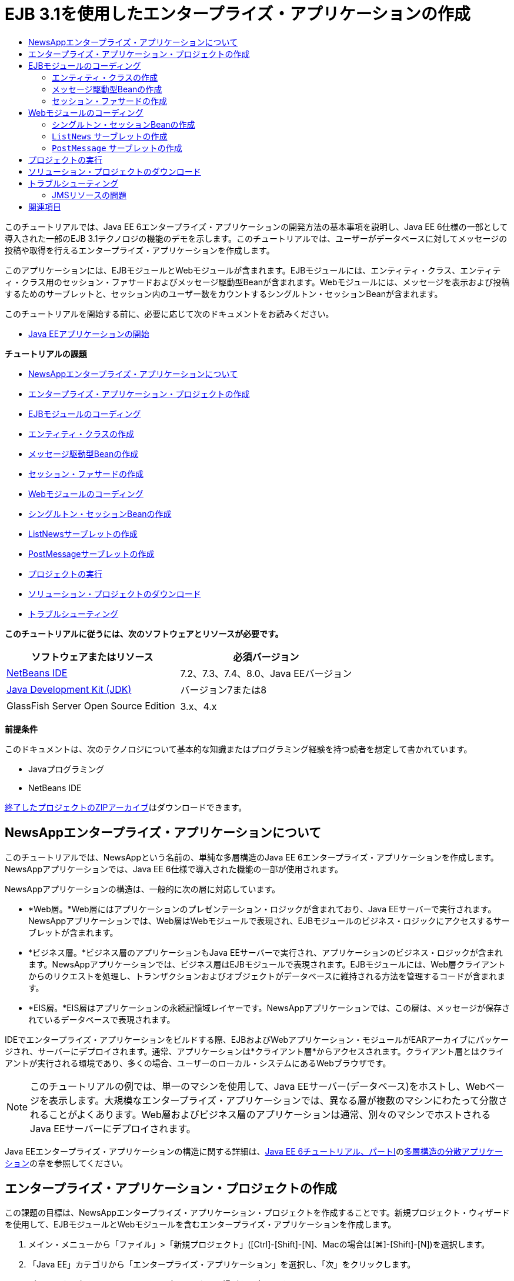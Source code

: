 // 
//     Licensed to the Apache Software Foundation (ASF) under one
//     or more contributor license agreements.  See the NOTICE file
//     distributed with this work for additional information
//     regarding copyright ownership.  The ASF licenses this file
//     to you under the Apache License, Version 2.0 (the
//     "License"); you may not use this file except in compliance
//     with the License.  You may obtain a copy of the License at
// 
//       http://www.apache.org/licenses/LICENSE-2.0
// 
//     Unless required by applicable law or agreed to in writing,
//     software distributed under the License is distributed on an
//     "AS IS" BASIS, WITHOUT WARRANTIES OR CONDITIONS OF ANY
//     KIND, either express or implied.  See the License for the
//     specific language governing permissions and limitations
//     under the License.
//

= EJB 3.1を使用したエンタープライズ・アプリケーションの作成
:jbake-type: tutorial
:jbake-tags: tutorials 
:jbake-status: published
:icons: font
:syntax: true
:source-highlighter: pygments
:toc: left
:toc-title:
:description: EJB 3.1を使用したエンタープライズ・アプリケーションの作成 - Apache NetBeans
:keywords: Apache NetBeans, Tutorials, EJB 3.1を使用したエンタープライズ・アプリケーションの作成

このチュートリアルでは、Java EE 6エンタープライズ・アプリケーションの開発方法の基本事項を説明し、Java EE 6仕様の一部として導入された一部のEJB 3.1テクノロジの機能のデモを示します。このチュートリアルでは、ユーザーがデータベースに対してメッセージの投稿や取得を行えるエンタープライズ・アプリケーションを作成します。

このアプリケーションには、EJBモジュールとWebモジュールが含まれます。EJBモジュールには、エンティティ・クラス、エンティティ・クラス用のセッション・ファサードおよびメッセージ駆動型Beanが含まれます。Webモジュールには、メッセージを表示および投稿するためのサーブレットと、セッション内のユーザー数をカウントするシングルトン・セッションBeanが含まれます。

このチュートリアルを開始する前に、必要に応じて次のドキュメントをお読みください。

* link:javaee-gettingstarted.html[+Java EEアプリケーションの開始+]

*チュートリアルの課題*

* <<intro,NewsAppエンタープライズ・アプリケーションについて>>
* <<Exercise_1,エンタープライズ・アプリケーション・プロジェクトの作成>>
* <<Exercise_2,EJBモジュールのコーディング>>
* <<Exercise_2a,エンティティ・クラスの作成>>
* <<Exercise_2b,メッセージ駆動型Beanの作成>>
* <<Exercise_2c,セッション・ファサードの作成>>
* <<Exercise_3,Webモジュールのコーディング>>
* <<Exercise_3a,シングルトン・セッションBeanの作成>>
* <<Exercise_3b,ListNewsサーブレットの作成>>
* <<Exercise_3c,PostMessageサーブレットの作成>>
* <<Exercise_4,プロジェクトの実行>>
* <<Exercise_5,ソリューション・プロジェクトのダウンロード>>
* <<Exercise_6,トラブルシューティング>>

*このチュートリアルに従うには、次のソフトウェアとリソースが必要です。*

|===
|ソフトウェアまたはリソース |必須バージョン 

|link:https://netbeans.org/downloads/index.html[+NetBeans IDE+] |7.2、7.3、7.4、8.0、Java EEバージョン 

|link:http://www.oracle.com/technetwork/java/javase/downloads/index.html[+Java Development Kit (JDK)+] |バージョン7または8 

|GlassFish Server Open Source Edition |3.x、4.x 
|===

*前提条件*

このドキュメントは、次のテクノロジについて基本的な知識またはプログラミング経験を持つ読者を想定して書かれています。

* Javaプログラミング
* NetBeans IDE

link:https://netbeans.org/projects/samples/downloads/download/Samples/JavaEE/NewsAppEE6.zip[+終了したプロジェクトのZIPアーカイブ+]はダウンロードできます。


== NewsAppエンタープライズ・アプリケーションについて

このチュートリアルでは、NewsAppという名前の、単純な多層構造のJava EE 6エンタープライズ・アプリケーションを作成します。NewsAppアプリケーションでは、Java EE 6仕様で導入された機能の一部が使用されます。

NewsAppアプリケーションの構造は、一般的に次の層に対応しています。

* *Web層。*Web層にはアプリケーションのプレゼンテーション・ロジックが含まれており、Java EEサーバーで実行されます。NewsAppアプリケーションでは、Web層はWebモジュールで表現され、EJBモジュールのビジネス・ロジックにアクセスするサーブレットが含まれます。
* *ビジネス層。*ビジネス層のアプリケーションもJava EEサーバーで実行され、アプリケーションのビジネス・ロジックが含まれます。NewsAppアプリケーションでは、ビジネス層はEJBモジュールで表現されます。EJBモジュールには、Web層クライアントからのリクエストを処理し、トランザクションおよびオブジェクトがデータベースに維持される方法を管理するコードが含まれます。
* *EIS層。*EIS層はアプリケーションの永続記憶域レイヤーです。NewsAppアプリケーションでは、この層は、メッセージが保存されているデータベースで表現されます。

IDEでエンタープライズ・アプリケーションをビルドする際、EJBおよびWebアプリケーション・モジュールがEARアーカイブにパッケージされ、サーバーにデプロイされます。通常、アプリケーションは*クライアント層*からアクセスされます。クライアント層とはクライアントが実行される環境であり、多くの場合、ユーザーのローカル・システムにあるWebブラウザです。

NOTE: このチュートリアルの例では、単一のマシンを使用して、Java EEサーバー(データベース)をホストし、Webページを表示します。大規模なエンタープライズ・アプリケーションでは、異なる層が複数のマシンにわたって分散されることがよくあります。Web層およびビジネス層のアプリケーションは通常、別々のマシンでホストされるJava EEサーバーにデプロイされます。

Java EEエンタープライズ・アプリケーションの構造に関する詳細は、link:http://download.oracle.com/javaee/6/tutorial/doc/[+Java EE 6チュートリアル、パートI+]のlink:http://download.oracle.com/javaee/6/tutorial/doc/bnaay.html[+多層構造の分散アプリケーション+]の章を参照してください。


== エンタープライズ・アプリケーション・プロジェクトの作成

この課題の目標は、NewsAppエンタープライズ・アプリケーション・プロジェクトを作成することです。新規プロジェクト・ウィザードを使用して、EJBモジュールとWebモジュールを含むエンタープライズ・アプリケーションを作成します。

1. メイン・メニューから「ファイル」>「新規プロジェクト」([Ctrl]-[Shift]-[N]、Macの場合は[⌘]-[Shift]-[N])を選択します。
2. 「Java EE」カテゴリから「エンタープライズ・アプリケーション」を選択し、「次」をクリックします。
3. プロジェクト名を*NewsApp*にし、プロジェクトの場所を設定します。
4. 専用フォルダを使用するオプションが選択されている場合は選択を解除します。
このチュートリアルでは、ライブラリを他のユーザーまたはプロジェクトと共有する必要がないので、プロジェクト・ライブラリを専用のフォルダにコピーする理由はほとんどありません。
「次」をクリックします。


. サーバーを「GlassFish Server」に設定し、「Java EEバージョン」を「Java EE 6」または「Java EE 7」に設定します。


. 「EJBモジュールを作成」および「Webアプリケーション・モジュールを作成」を選択します。「終了」をクリックします。

image::images/new-entapp-wizard.png[title="新規プロジェクト・ウィザード"]

「終了」をクリックすると、NewsApp、NewsApp-ejb、NewsApp-warの3つのプロジェクトが作成されます。「プロジェクト」ウィンドウの「NewsApp」ノードを展開すると、エンタープライズ・アプリケーション・プロジェクトにソースが含まれていないことがわかります。すべてのソースは、ウィザードで作成された2つのモジュールに格納され、「Java EEモジュール」ノードに一覧表示されます。

エンタープライズ・アプリケーション・プロジェクトには、アプリケーションに関する構成/パッケージングの詳細のみが含まれます。エンタープライズ・アプリケーションをビルドして実行すると、IDEでEARアーカイブが作成され、EARがサーバーにデプロイされます。場合によっては、エンタープライズ・アプリケーション・プロジェクトに追加情報を含むデプロイメント・ディスクリプタ・ファイルが含まれることがありますが、GlassFish ServerにデプロイされるJava EEエンタープライズ・アプリケーションを作成するときは、デプロイメント・ディスクリプタ・ファイルは必要ありません。

image::images/ejb-projectswindow.png[title="アプリケーションの構造を示す「プロジェクト」ウィンドウ"] 


== EJBモジュールのコーディング

この課題では、EJBモジュールに、エンティティ・クラス、メッセージ駆動型Beanおよびセッション・ファサードを作成します。また、データ・ソースやエンティティの管理方法に関する情報をコンテナに提供する持続性ユニット、およびメッセージ駆動型Beanで使用されるJava Message Service (JMS)リソースも作成します。


=== エンティティ・クラスの作成

この課題では、 ``NewsEntity`` エンティティ・クラスを作成します。エンティティ・クラスは、通常はデータベース内の表を表す単純なJavaクラスです。このエンティティ・クラスを作成すると、クラスをエンティティ・クラスとして定義するための ``@Entity`` という注釈がIDEによって追加されます。このクラスを作成した後で、表に必要なデータを表すフィールドを、クラス内に作成します。

各エンティティ・クラスは主キーを持つ必要があります。エンティティ・クラスを作成すると、IDEによって、どのフィールドを主キーとして使用するかを宣言するための ``@Id`` という注釈が追加されます。また、プライマリIDのキー生成の戦略を指定するための ``@GeneratedValue`` という注釈もIDEによって追加されます。

 ``NewsEntity`` クラスを作成するには、次の手順を実行します。

1. 「プロジェクト」ウィンドウでEJBモジュールを右クリックし、「新規」>「その他」を選択して新規ファイル・ウィザードを開きます。
2. 「持続性」カテゴリから「エンティティ・クラス」を選択し、「次」をクリックします。
3. クラス名に「*NewsEntity*」と入力します。
4. 「パッケージ」に「*ejb*」と入力します。
5. 新規エンティティ・クラス・ウィザードの「主キー型」は「 ``Long`` 」のままにします。
6. 「持続性ユニットを作成」を選択します。「次」をクリックします。
7. 持続性ユニットの名前はデフォルトのままにしておきます。
8. 「持続性プロバイダ」には「 ``EclipseLink (JPA2.0)`` 」(デフォルト)を選択します。
9. 「データ・ソース」にはデータ・ソースを選択します(たとえばJavaDBを使用する場合は ``jdbc/sample`` を選択します)。
10. 持続性ユニットが「Java Transaction APIを使用」になっていること、アプリケーションデプロイ時にエンティティ・クラスに基づいた表が作成されるように「表生成戦略」が「作成」に設定されていることを確認します。

image::images/new-pu-wizard.png[title="「プロバイダとデータベース」パネル"]



. 「終了」をクリックします。

「終了」をクリックすると、 ``persistence.xml`` およびエンティティ・クラス ``NewsEntity.java`` が作成されます。 ``NewsEntity.java`` がソース・エディタで表示されます。

ソース・エディタで、次の手順を実行します。

1. このクラスに次のフィールド宣言を追加します。

[source,java]
----

private String title;
private String body;
----


. ソース・エディタ内を右クリックして「コードを挿入」([Alt]-[Insert]、Macの場合は[Ctrl]-[I])を選択し、「取得メソッドおよび設定メソッド」を選択して「取得メソッドおよび設定メソッドの生成」ダイアログ・ボックスを開きます。


. ダイアログ・ボックスで、 ``body`` フィールドと ``title`` フィールドを選択します。「生成」をクリックします。

image::images/ejb-gettersetter.png[title="「取得メソッドおよび設定メソッドの生成」ダイアログ・ボックス"]

「生成」をクリックすると、フィールド用の取得メソッドと設定メソッドが追加されます。



. 変更内容を ``NewsEntity.java`` に保存します。

 ``NewsEntity.java`` を閉じます。

エンティティ・クラスに関する詳細は、link:http://download.oracle.com/javaee/6/tutorial/doc/[+Java EE 6チュートリアル、パートI+]のlink:http://java.sun.com/javaee/6/docs/tutorial/doc/bnbpz.html[+Java Persistence API入門+]の章を参照してください。


=== メッセージ駆動型Beanの作成

この課題では、ウィザードを使用して、EJBモジュールにNewMessageメッセージ駆動型Beanを作成します。ウィザードは、必要なJMSリソースを作成するのにも役立ちます。メッセージ駆動型Beanは、Webモジュール内のサーブレットによってキューに送信されたメッセージを受信および処理します。

メッセージ駆動型Beanを作成するには、次の手順を行います:

1. 「プロジェクト」ウィンドウでEJBモジュールを右クリックし、「新規」>「その他」を選択して新規ファイル・ウィザードを開きます。
2. 「Enterprise JavaBeans」カテゴリから「メッセージ駆動型Bean」ファイル・タイプを選択します。「次」をクリックします。
3. EJB名に「*NewMessage*」と入力します。
4. 「パッケージ」ドロップダウン・リストから「 ``ejb`` 」を選択します。
5. 「プロジェクトの送信先」フィールドの横の「追加」ボタンをクリックして「メッセージ送信先を追加」ダイアログ・ボックスを開きます。
6. 「メッセージ送信先を追加」ダイアログ・ボックスで「*jms/NewMessage*」と入力し、送信先タイプに「キュー」を選択します。「OK」をクリックします。
7. プロジェクトの送信先が正しいことを確認します。「終了」をクリックします。

image::images/ejb-newmessage.png[title="新規メッセージ駆動型Beanウィザード"]

「終了」をクリックすると、 ``NewMessage.java`` というBeanクラスがソース・エディタに表示されます。 ``@MessageDriven`` 注釈と構成プロパティがクラスに追加されたことがわかります。


[source,java]
----

       
@MessageDriven(mappedName = "jms/NewMessage", activationConfig =  {
        @ActivationConfigProperty(propertyName = "acknowledgeMode", propertyValue = "Auto-acknowledge"),
        @ActivationConfigProperty(propertyName = "destinationType", propertyValue = "javax.jms.Queue")
    })
public class NewMessage implements MessageListener {
----

 ``@MessageDriven`` 注釈は、コンポーネントがメッセージ駆動型Beanであり、このBeanが使用するJMSリソースを指定していることをコンテナに示します。IDEによってクラスが生成されるとき、リソースのマップされた名前( ``jms/NewMessage`` )は、クラスの名前( ``NewMessage.java`` )から取得されます。このJMSリソースは送信先のJNDI名にマッピングされていて、そこからBeanがメッセージを受信します。新規メッセージ駆動型Beanウィザードでは、 ``glassfish-resources.xml`` にJMSリソースの情報も追加します。JMSリソースを指定するために、デプロイメント・ディスクリプタを構成する必要はありません。IDEで「実行」アクションを使用してアプリケーションをGlassFishにデプロイする場合は、デプロイメント時にJMSリソースがサーバー上に作成されます。

EJB仕様では、注釈を使用して、クラスに直接リソースを導入できます。ここで、注釈を使用して、クラスに ``MessageDrivenContext`` リソースを導入し、持続性エンティティのインスタンス管理のためにEntityManager APIによって使用されることになる ``PersistenceContext`` リソースを注入します。クラスへの注釈の追加は、ソース・エディタで行います。

1. 次の注釈済フィールド(太字部分)をクラスに追加することで、 ``MessageDrivenContext`` リソースをクラスに注入します。

[source,java]
----

public class NewMessage implements MessageListener {

*@Resource
private MessageDrivenContext mdc;*
----


. コード内を右クリックして「コードを挿入」([Alt]-[Insert]、Macの場合は[Ctrl]-[I])を選択し、ポップアップ・メニューから「エンティティ・マネージャの使用」を選択することで、クラスにエンティティ・マネージャを導入します。次の ``@PersistenceContext`` 注釈がソース・コードに追加されます。

[source,java]
----

@PersistenceContext(unitName = "NewsApp-ejbPU")
private EntityManager em;
----
また、次の ``persist`` メソッドも生成されます。

[source,java]
----

public void persist(Object object) {
    em.persist(object);
}
----


.  ``persist`` メソッドを変更して名前を ``save`` に変更します。メソッドは次のようになります。

[source,java]
----

public void *save*(Object object) {     
    em.persist(object);
}
----


. 次のコード(太字部分)をメソッドの本体に追加することで、 ``onMessage`` メソッドを変更します。

[source,java]
----

public void onMessage(Message message) {
    *ObjectMessage msg = null;
    try {
        if (message instanceof ObjectMessage) {
            msg = (ObjectMessage) message;
            NewsEntity e = (NewsEntity) msg.getObject();
            save(e);            
        }
    } catch (JMSException e) {
        e.printStackTrace();
        mdc.setRollbackOnly();
    } catch (Throwable te) {
        te.printStackTrace();
    }*
}
----


. エディタを右クリックして「インポートを修正」([Alt]-[Shift]-[I]、Macの場合は[⌘]-[Shift]-[I])を選択し、必要なインポート文を生成します。変更を保存します。

NOTE: インポート文を生成するときは、* ``javax.jms`` ライブラリと ``javax.annotation.Resource`` ライブラリを必ずインポート*してください。

メッセージ駆動型Beanの詳細は、link:http://download.oracle.com/javaee/6/tutorial/doc/[+Java EE 6チュートリアル、パートI+]のlink:http://java.sun.com/javaee/6/docs/tutorial/doc/gipko.html[+メッセージ駆動型Beanとは+]の章を参照してください。


=== セッション・ファサードの作成

この課題では、NewsEntityエンティティ・クラスのセッション・ファサードを作成します。EJB 3.0仕様では、必須コードの量を少なくし、注釈を使用してクラスをセッションBeanとして宣言できるようにすることで、セッションBeanの作成を簡素化します。さらに、EJB 3.1仕様では、ビジネス・インタフェースをオプションにすることで、セッションBeanの要件を簡素化します。セッションBeanには、ローカル・クライアントから、ローカル・インタフェースまたはインタフェースなしのビューを使用してアクセスできます。このチュートリアルでは、Bean用のインタフェースは作成しません。Webアプリケーションは、インタフェースなしのビューからBeanにアクセスします。

セッション・ファサードを作成するには、次の手順を行います:

1. EJBモジュールを右クリックし、「新規」>「その他」を選択します。
2. 「持続性」カテゴリから「エンティティ・クラスのセッションBean」を選択します。「次」をクリックします。
3. 利用可能なエンティティ・クラスのリストから ``ejb.NewsEntity`` を選択し、「追加」をクリックして、そのクラスを「選択されているエンティティ・クラス」ペインに移動します。「次」をクリックします。
4. 「パッケージ」が ``ejb`` に設定されていることを確認します。「終了」をクリックします。

image::images/ejb-sessionforentity.png[title="新規メッセージ駆動型Beanウィザード"]

「終了」をクリックすると、IDEによってセッション・ファサード・クラス ``NewsEntityFacade.java`` および ``AbstractFacade.java`` が生成され、エディタでこれらのファイルが開きます。生成されたコードでわかるように、ステートレス・セッションBeanコンポーネントとして ``NewsEntityFacade.java`` を宣言するため、注釈 ``@Stateless`` が使用されます。さらに、 ``PersistenceContext`` 注釈が追加され、リソースが直接セッションBeanコンポーネントに注入されます。 ``NewsEntityFacade.java`` は、 ``AbstractFacade.java`` を拡張したもので、ビジネス・ロジックを含み、トランザクションを管理します。

NOTE: リモート・クライアントからBeanにアクセスする場合は、引き続きリモート・インタフェースが必要です。

セッションBeanの詳細は、link:http://download.oracle.com/javaee/6/tutorial/doc/[+Java EE 6チュートリアル、パートI+]のlink:http://java.sun.com/javaee/6/docs/tutorial/doc/gipjg.html[+セッションBeanとは+]の章を参照してください。


== Webモジュールのコーディング

このセクションでは、Webモジュールに2つのサーブレットを作成します。ListNewsサーブレットは、EJBモジュールのエンティティ・ファサードを介して、データベースからメッセージを取得します。PostMessageサーブレットは、JMSメッセージを送信するために使用されます。

このセクションでは、Webモジュールに、現在セッションにいるユーザーの数をカウントするシングルトン・セッションBeanも作成します。EJB 3.1仕様により、WebアプリケーションにエンタープライズBeanを作成できます。EJB 3.1以前は、すべてのエンタープライズBeanをEJBモジュールに置く必要がありました。


=== シングルトン・セッションBeanの作成

EJB 3.1仕様では、シングルトン・セッションBeanを簡単に作成できる ``@Singleton`` 注釈が導入されています。また、EJB 3.1では、Beanが初期化される場合など、シングルトン・セッションBeanのプロパティを構成するためのその他の注釈も定義されています。

シングルトン・セッションBeanは、インスタンス化された後、アプリケーションのライフサイクルの間は存在します。名前が示すとおり、アプリケーションでは、シングルトン・セッションBeanのインスタンスは1つしかありません。ステートレス・セッションBeanと同様、シングルトン・セッションBeanは複数のクライアントを持つことができます。

シングルトン・セッションBeanを作成するには、次の手順を行います:

1. Webモジュールを右クリックし、「新規」>「その他」を選択して新規ファイル・ウィザードを開きます。
2. 「Enterprise JavaBeans」カテゴリで「セッションBean」を選択します。「次」をクリックします。
3. 「EJB名」に「*SessionManagerBean*」と入力します。
4. 「パッケージ名」に「*ejb*」と入力します。
5. 「シングルトン」を選択します。「終了」をクリックします。

image::images/ejb-newsingleton.png[title="新規セッションBeanウィザードでのシングルトン・セッションの作成"]

「終了」をクリックするとシングルトン・セッションBeanクラスが作成され、そのクラスがエディタに表示されます。シングルトン・セッションBeanを宣言するための注釈 ``@Singleton`` がクラスに追加されたことがわかります。このウィザードでは、クラスに ``@LocalBean`` という注釈も追加されます。


[source,java]
----

@Singleton
@LocalBean
public class SessionManagerBean {

}
----

1.  ``@WebListener`` を使用してクラスに注釈を付け、 ``HttpSessionListener`` を実装します。

[source,java]
----

@Singleton
@LocalBean
*@WebListener*
public class SessionManagerBean *implements HttpSessionListener*{

}
----

 ``@WebListener`` 注釈はServlet 3.0 APIの一部で、これによりコードで直接リスナーを実装できます。

 ``HttpSessionListener`` を実装すると、マージンに警告が表示されます。



. 左マージンにある警告バッジをクリックして、「すべての抽象メソッドを実装」を選択します。

image::images/ejb-implementabstract.png[title="抽象メソッドを実装するためのエディタのヒント"]

 ``sessionCreated`` メソッドと ``sessionDestroyed`` メソッドが追加されます。



. 静的フィールド ``counter`` を追加し、初期値を ``0`` に設定します。

[source,java]
----

@LocalBean
@WebListener
public class SessionManagerBean implements HttpSessionListener{
    *private static int counter = 0;*
----


. 生成された ``sessionCreated`` メソッドと ``sessionDestroyed`` メソッドの本体を、新しいセッションが開始されるときにフィールドの値を増やし、セッションが終了するときに値を減らすように変更します。値は、フィールド ``counter`` に保存されます。

[source,java]
----

public void sessionCreated(HttpSessionEvent se) {
    *counter++;*
}

public void sessionDestroyed(HttpSessionEvent se) {
    *counter--;*
}
----


.  ``counter`` の現在の値を返す次のメソッドを追加します。

[source,java]
----

public int getActiveSessionsCount() {
        return counter;
    }
----

このメソッドをサーブレットからコールし、現在のユーザー数または開かれているセッション数を表示します。



. 変更を保存します。

セッションBeanのコードは、次のようになっているはずです。


[source,java]
----

@Singleton
@LocalBean
@WebListener
public class SessionManagerBean implements HttpSessionListener {
    private static int counter = 0;

    public void sessionCreated(HttpSessionEvent se) {
        counter++;
    }

    public void sessionDestroyed(HttpSessionEvent se) {
        counter--;
    }

    public int getActiveSessionsCount() {
        return counter;
    }

}
----

シングルトン・セッションBeanの詳細は、link:http://download.oracle.com/javaee/6/tutorial/doc/[+Java EE 6チュートリアル、パートI+]のlink:http://java.sun.com/javaee/6/docs/tutorial/doc/gipjg.html[+セッションBeanとは+]の章を参照してください。


===  ``ListNews`` サーブレットの作成

この課題では、保存されているメッセージを表示するための単純なサーブレットを作成します。注釈を使用して、サーブレットからエンタープライズBeanのNewsEntityFacadeをコールします。

1. Webモジュール・プロジェクトを右クリックし、「新規」>「サーブレット」を選択します。
2. 「クラス名」に「*ListNews*」と入力します。
3. パッケージ名に「*web*」と入力します。「終了」をクリックします。

「終了」をクリックすると、 ``ListNews.java`` というクラスがソース・エディタに表示されます。ソース・エディタで、次の手順を実行します。

1. ソース・エディタ内を右クリックして「コードを挿入」([Alt]-[Insert]、Macの場合は[Ctrl]-[I])を選択し、「エンタープライズBeanをコール」を選択します。
2. 「エンタープライズBeanをコール」ダイアログ・ボックスで、「NewsApp-ejb」ノードを展開し、「NewsEntityFacade」を選択します。「OK」をクリックします。

エンタープライズBeanを注入する ``@EJB`` 注釈が追加されます。



. もう一度「エンタープライズBeanをコール」ダイアログ・ボックスを使用して、「NewsApp-war」ノードの下にSessionManagerBeanを注入します。

2つのエンタープライズBeanを注入する次の注釈がコードに表示されます。


[source,java]
----

@WebServlet(name = "ListNews", urlPatterns = {"/ListNews"})
public class ListNews extends HttpServlet {

    @EJB
    private SessionManagerBean sessionManagerBean;
    @EJB
    private NewsEntityFacade newsEntityFacade;
                
----

また、クラス・サーブレットの宣言とサーブレット名の指定用に、 ``@WebServlet`` 注釈が使用されています。 ``@WebServlet`` 注釈は、Java EE 6仕様で導入されたServlet 3.0 APIの一部です。 ``web.xml`` デプロイメント・ディスクリプタで指定するかわりに、注釈を使用してサーブレットを特定できます。NewsAppアプリケーションには ``web.xml`` は含まれません。



.  ``processRequest`` メソッドに、現在のセッションを返すか新規に作成する、次のコード(太字部分)を追加します。

[source,java]
----

protected void processRequest(HttpServletRequest request, HttpServletResponse response)
        throws ServletException, IOException {
        *request.getSession(true);*
        response.setContentType("text/html;charset=UTF-8");
----


.  ``processRequest`` メソッドにメッセージを出力する次のコード(太字部分)を追加して、リンクをPostMessageサーブレットに追加します。(必要な場合はメソッド内のコードをコメント解除します。)

[source,xml]
----

out.println("<h1>Servlet ListNews at " + request.getContextPath () + "</h1>");

*List news = newsEntityFacade.findAll();
for (Iterator it = news.iterator(); it.hasNext();) {
    NewsEntity elem = (NewsEntity) it.next();
    out.println(" <b>"+elem.getTitle()+" </b><br />");
    out.println(elem.getBody()+"<br /> ");
}
out.println("<a href='PostMessage'>Add new message</a>");*

out.println("</body>");
                    
----


. ユーザー数または開かれているセッションの数を取得および出力する、次のコード(太字部分)を追加します。

[source,xml]
----

out.println("<a href='PostMessage'>Add new message</a>");

*out.println("<br><br>");
out.println(sessionManagerBean.getActiveSessionsCount() + " user(s) reading the news.");*

out.println("</body>");
                    
----


. [Ctrl]-[Shift]-[I]を押し、このクラスに必要なインポート文を生成します。インポート文を生成するときは、* ``java.util`` ライブラリをインポート*する必要があります。


. 変更内容をファイルに保存します。


===  ``PostMessage`` サーブレットの作成

この課題では、メッセージの投稿に使用される ``PostMessage`` サーブレットを作成します。注釈を使用して、作成したJMSリソースを直接このサーブレットに注入します。このとき、変数名と、このJMSリソースがマッピングされる名前を指定します。次に、JMSメッセージを送信するためのコードと、メッセージを追加するためのHTML形式のコードを追加します。

1. Webモジュール・プロジェクトを右クリックし、「新規」>「サーブレット」を選択します。
2. 「クラス名」に「 ``PostMessage`` 」と入力します。
3. パッケージ名に「 ``web`` 」と入力し、「終了」をクリックします。

「終了」をクリックすると、 ``PostMessage.java`` というクラスがソース・エディタに表示されます。ソース・エディタで、次の手順を実行します。

1. 次のフィールド宣言(太字部分)を追加することにより、注釈を使用して ``ConnectionFactory`` および ``Queue`` リソースを注入します。

[source,java]
----

@WebServlet(name="PostMessage", urlPatterns={"/PostMessage"})
public class PostMessage extends HttpServlet {                
    *@Resource(mappedName="jms/NewMessageFactory")
    private  ConnectionFactory connectionFactory;

    @Resource(mappedName="jms/NewMessage")
    private  Queue queue;*
----


. 今度は、次に示す太字のコードを ``processRequest`` メソッドに追加し、JMSメッセージを送信するためのコードの追加を行います。

[source,java]
----

response.setContentType("text/html;charset=UTF-8");

// Add the following code to send the JMS message
*String title=request.getParameter("title");
String body=request.getParameter("body");
if ((title!=null) &amp;&amp; (body!=null)) {
    try {
        Connection connection = connectionFactory.createConnection();
        Session session = connection.createSession(false, Session.AUTO_ACKNOWLEDGE);
        MessageProducer messageProducer = session.createProducer(queue);

        ObjectMessage message = session.createObjectMessage();
        // here we create NewsEntity, that will be sent in JMS message
        NewsEntity e = new NewsEntity();
        e.setTitle(title);
        e.setBody(body);

        message.setObject(e);                
        messageProducer.send(message);
        messageProducer.close();
        connection.close();
        response.sendRedirect("ListNews");

    } catch (JMSException ex) {
        ex.printStackTrace();
    }
}*
                        
PrintWriter out = response.getWriter();
                    
----


.  ``processRequest`` メソッドに次の行(太字部分)を追加して、メッセージを追加するためのWebフォームを追加します。(必要な場合はHTMLを出力するコードをコメント解除します。)

[source,xml]
----

out.println("Servlet PostMessage at " + request.getContextPath() + "</h1>");

// The following code adds the form to the web page
*out.println("<form>");
out.println("Title: <input type='text' name='title'><br/>");
out.println("Message: <textarea name='body'></textarea><br/>");
out.println("<input type='submit'><br/>");
out.println("</form>");*

out.println("</body>");
                
----


. [Ctrl]-[Shift]-[I]を押し、このクラスに必要なインポート文を生成します。

NOTE:   ``Connection`` 、 ``ConnectionFactory`` 、 ``Session`` および ``Queue`` 用にインポートするライブラリを選択するときは、* ``javax.jms`` ライブラリをインポートしていることを確認してください*。

image::images/import-jms.png[title="「すべてのインポートを修正」ダイアログでのJMSライブラリの選択"]



. 変更内容をファイルに保存します。


== プロジェクトの実行

これでプロジェクトを実行できるようになりました。プロジェクトを実行すると ``ListNews`` サーブレットのページがブラウザで開かれるようにします。エンタープライズ・アプリケーションの「プロパティ」ダイアログ・ボックスでURLを指定することによって、この操作を行います。このURLはアプリケーションのコンテキスト・パスを基準にしたものです。この相対URLを入力した後、「プロジェクト」ウィンドウからアプリケーションのビルド、デプロイおよび実行を行うことができます。

相対URLを設定し、アプリケーションを実行するには、次の手順を実行します。

1. 「プロジェクト」ウィンドウで、NewsAppエンタープライズ・アプリケーション・ノードを右クリックし、ポップアップ・メニューの「プロパティ」を選択します。
2. 「カテゴリ」ペインで、「実行」を選択します。
3. 「相対URL」テキスト・フィールドに「*/ListNews*」と入力します。
4. 「OK」をクリックします。
5. 「プロジェクト」ウィンドウで、NewsAppエンタープライズ・アプリケーション・ノードを右クリックして「実行」を選択します。

プロジェクトを実行すると、 ``ListNews`` サーブレットがブラウザで開き、データベース内のメッセージの一覧が表示されます。初めてプロジェクトを実行したときは、データベースは空ですが、「メッセージを追加」をクリックしてメッセージを追加できます。

image::images/ejb-browser1.png[title="ListNewsサーブレット・ページ"]

 ``PostMessage`` サーブレットを使用してメッセージを追加すると、永続記憶域に書き込むためのメッセージ駆動型Beanにそのメッセージが送信され、 ``ListNews`` サーブレットがコールされてデータベース内のメッセージが表示されます。このメッセージ・サービスは非同期のため、 ``ListNews`` によって取得されるデータベース内のメッセージ一覧には、新しいメッセージがまだ含まれていないことがよくあります。


== ソリューション・プロジェクトのダウンロード

次の方法で、このチュートリアルにソリューションをプロジェクトとしてダウンロードできます。

* link:https://netbeans.org/projects/samples/downloads/download/Samples%252FJavaEE%252FNewsAppEE6.zip[+終了したプロジェクトのZIPアーカイブ+]をダウンロードします。
* 次の手順を実行して、プロジェクト・ソースをNetBeansのサンプルからチェックアウトします。
1. メイン・メニューから「チーム」>「Subversion」>「チェックアウト」を選択します。
2. 「チェックアウト」ダイアログ・ボックスで次のリポジトリURLを入力します。
 ``https://svn.netbeans.org/svn/samples~samples-source-code`` 
「次」をクリックします。


. 「参照」をクリックして「リポジトリ・フォルダを参照」ダイアログ・ボックスを開きます。


. ルート・ノードを展開し、*samples/javaee/NewsAppEE6*を選択します。「OK」をクリックします。


. ソースのローカル・フォルダを指定します(ローカル・フォルダは空である必要があります)。


. 「終了」をクリックします。

「終了」をクリックすると、IDEではローカル・フォルダがSubversionリポジトリとして初期化され、プロジェクト・ソースがチェックアウトされます。



. チェックアウトが完了するときに表示されるダイアログで、「プロジェクトを開く」をクリックします。

NOTE: ソースをチェックアウトするには、Subversionクライアントが必要です。Subversionのインストールの詳細は、link:../ide/subversion.html[+NetBeans IDEでのSubversionガイド+]のlink:../ide/subversion.html#settingUp[+Subversionの設定+]の項を参照してください。


== トラブルシューティング

プロジェクト作成時に発生する可能性がある問題の一部を次に示します。


=== JMSリソースの問題

ウィザードを使用してJMSリソースを作成するとき、出力ウィンドウに次のサーバー・エラー・メッセージが表示される場合があります。


[source,java]
----

[com.sun.enterprise.connectors.ConnectorRuntimeException:
                    JMS resource not created : jms/Queue]
                
----

このメッセージは、JMSリソースが作成されなかったか、アプリケーション・サーバーに登録されなかったことを示している可能性があります。アプリケーション・サーバーの管理コンソールを使用すると、JMSリソースを確認、作成および編集できます。

管理コンソールを開くには、次の手順を実行します。

1. IDEの「サービス」ウィンドウにある「サーバー」ノードを展開して、アプリケーション・サーバーが実行中であることを確認します。アプリケーション・サーバーのノードの横に小さな緑の矢印が表示されていれば、サーバーは実行中です。
2. アプリケーション・サーバーのノードを右クリックし、「管理コンソールを表示」を選択して、ブラウザでログイン・ウィンドウを開きます。
3. サーバーにログインします。デフォルトのユーザー名とパスワードは、それぞれ ``admin`` と ``adminadmin`` です。
4. ブラウザの管理コンソールで、左側フレームにある「リソース」ノードと「JMSリソース」ノードを展開します。
5. 左側フレームの「接続ファクトリ」および「接続先リソース」リンクをクリックして、リソースがサーバーに登録されているかどうかを確認し、必要に応じてリソースを変更します。リソースが存在しない場合は、管理コンソールで作成できます。

Sun Java System Application Serverに登録されているJMS接続ファクトリ・リソースの正しいJNDI名に、PostMessageサーブレットのJMS接続ファクトリ・リソースがマッピングされていることを確認する必要があります。

Sun Java System Application Serverには、次のリソースが登録されている必要があります。

* JNDI名が ``jms/NewMessage`` で、型が ``javax.jms.Queue`` の接続先リソース
* JNDI名が ``jms/NewMessageFactory`` で、型が ``javax.jms.QueueConnectionFactory`` の接続ファクトリ・リソース


link:/about/contact_form.html?to=3&subject=Feedback:%20Creating%20an%20Enterprise%20Application%20with%20EJB%203.1[+このチュートリアルに関するご意見をお寄せください+]



== 関連項目

NetBeans IDEを使用したJava EEアプリケーションの開発方法の詳細は、次のリソースを参照してください。

* link:javaee-intro.html[+Java EEテクノロジ入門+]
* link:javaee-gettingstarted.html[+Java EEアプリケーションの開始+]
* link:../web/quickstart-webapps.html[+Webアプリケーション開発入門+]
* link:../../trails/java-ee.html[+Java EEおよびJava Webの学習+]

エンタープライズBeanの使用方法については、link:http://docs.oracle.com/javaee/7/tutorial/doc/ejb-intro.htm[+Java EE 7チュートリアル+]を参照してください。

link:../../../community/lists/top.html[+nbj2eeメーリング・リストに登録する+]ことによって、NetBeans IDE Java EE開発機能に関するご意見やご提案を送信したり、サポートを受けたり、最新の開発情報を入手したりできます。

